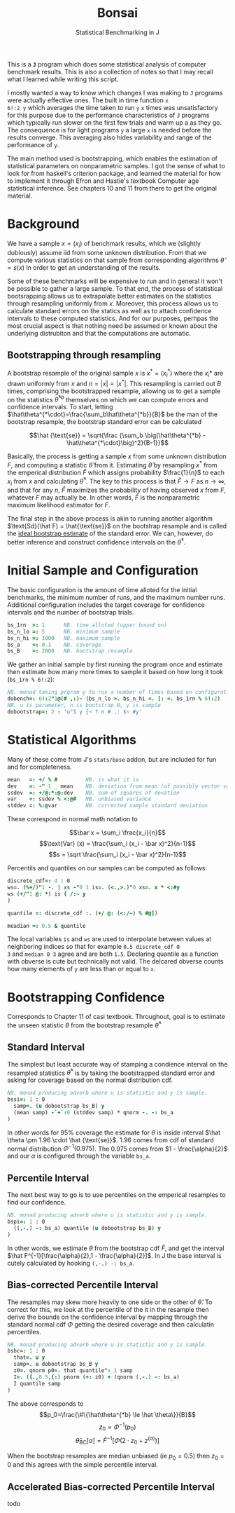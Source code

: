 #+title: Bonsai
#+subtitle: Statistical Benchmarking in J
#+OPTIONS: author:nil num:nil

This is a *~J~* program which does some statistical analysis of
computer benchmark results. This is also a collection of notes so that
I may recall what I learned while writing this script. 

I mostly wanted a way to know which changes I was making to ~J~
programs were actually effective ones. The built in time function ~x
6!:2 y~ which averages the time taken to run ~y~ ~x~ times was
unsatisfactory for this purpose due to the performance characteristics
of ~J~ programs which typically run slower on the first few trials and
warm up a as they go. The consequence is for light programs ~y~ a
large ~x~ is needed before the results converge. This averaging also
hides variability and range of the performance of ~y~.

The main method used is bootstrapping, which enables the estimation of
statistical parameters on nonparametric samples. I got the sense of
what to look for from haskell's criterion package, and learned the
material for how to implement it through Efron and Hastie's textbook
Computer age statistical inference. See chapters 10 and 11 from there
to get the original material.

* Background

We have a sample $x = (x_i)$ of benchmark results, which we (slightly
dubiously) assume iid from some unknown distribution. From that we
compute various statistics on that sample from corresponding
algorithms $\hat\theta = s(x)$ in order to get an understanding of the
results.

Some of these benchmarks will be expensive to run and in general it
won't be possible to gather a large sample. To that end, the process
of statistical bootsrapping allows us to extrapolate better estimates
on the statistics through resampling uniformly from $x$. Moreover,
this process allows us to calculate standard errors on the statics as
well as to attach confidence intervals to these computed
statistics. And for our purposes, perhpas the most crucial aspect is
that nothing need be assumed or known about the underlying distrubiton
and that the computations are automatic.

** Bootstrapping through resampling

A bootstrap resample of the original sample $x$ is $x^* = (x_i^*)$
where the $x_i*$ are drawn uniformly from $x$ and $n=|x|=|x^*|$. This
resampling is carried out $B$ times, comprising the bootstrapped
resample, allowing us to get a sample on the statistics
$\hat\theta^{*b}$ themselves on which we can compute errors and
confidence intervals. To start, letting
$\hat\theta^{*\cdot}=\frac{\sum_b\hat\theta^{*b}}{B}$ be the man of
the bootstrap resample, the bootstrap standard error can be calculated

$$\hat {\text{se}} = \sqrt{\frac {\sum_b \big(\hat\theta^{*b} -
\hat\theta^{*\cdot}\big)^2}{B-1}}$$

Basically, the process is getting a sample $x$ from some unknown
distribution $F$, and computing a statistic $\hat\theta$ from
it. Estimating $\hat\theta$ by resampling $x^*$ from the emperical
distribution $\hat F$ which assigns probability $\frac{1}{n}$ to each
$x_i$ from $x$ and calculating $\hat\theta^*$. The key to this process
is that $\hat F \rightarrow F$ as $n \rightarrow \infty$, and that for
any $n$, $\hat F$ maximizes the probability of having observed $x$
from $F$, whatever $F$ may actually be. In other words, $\hat F$ is
the nonparametric maximum likelihood estimator for $F$. 

The final step in the above process is akin to running another
algorithm $\text{Sd}(\hat F) = \hat{\text{se}}$ on the bootstrap
resample and is called the _ideal bootstrap estimate_ of the standard
error. We can, however, do better inference and construct confidence
intervals on the $\hat\theta^*$.

* Initial Sample and Configuration

The basic configuration is the amount of time alloted for the initial
benchmarks, the minimum number of runs, and the maximum number
runs. Additional configuration includes the target coverage for
confidence intervals and the number of bootstrap trials.

#+name: configuration
#+begin_src j :exports code
bs_1rn  =: 1      NB. time alloted (upper bound on)
bs_n_lo =: 5      NB. minimum sample
bs_n_hi =: 1000   NB. maximum sample
bs_a    =: 0.1    NB. coverage
bs_B    =: 2000   NB. bootstrap resample
#+end_src

We gather an initial sample by first running the program once and
estimate then estimate how many more times to sample it based on how
long it took (~bs_1rn % 6!:2~):

#+name: sampling
#+begin_src j :session :exports code
NB. monad taking prgram y to run a number of times based on configuration
dobench=: 6!:2"1@(# ,:)~ (bs_n_lo >. bs_n_hi <. [: <. bs_1rn % 6!:2)
NB. u is parameter, n is bootstrap B, y is sample
dobootstrap=: 2 : 'u"1 y {~ ? n # ,: $~ #y'
#+end_src

#+RESULTS: dobench

* Statistical Algorithms

Many of these come from J's ~stats/base~ addon, but are included for
fun and for completeness.

#+name: basic-statistics-algorithms
#+begin_src j :session :exports code
mean   =: +/ % #         NB. is what it is
dev    =: -"_1 _ mean    NB. deviation from mean (of possibly vector valued sample)
ssdev  =: +/@:*:@:dev    NB. sum of squares of devation
var    =: ssdev % <:@#   NB. unbiased variance
stddev =: %:@var         NB. corrected sample standard deviation
#+end_src

#+RESULTS: basic-statistics-algorithms

These correspond in normal math notation to

$$\bar x = \sum_i \frac{x_i}{n}$$
$$\text{Var} (x) = \frac{\sum_i (x_i - \bar x)^2}{n-1}$$
$$s = \sqrt \frac{\sum_i (x_i - \bar x)^2}{n-1}$$

Percentils and quantiles on our samples can be computed as follows:

#+name: quantile
#+begin_src j :session :exports code
discrete_cdf=: 4 : 0
ws=. (%+/)"1 -. | xs -"0 1 is=. (<.,>.)"0 xs=. x * <:#y
ws (+/"1 @: *) is { /:~ y
)

quantile =: discrete_cdf :. (+/ @: (<:/~) % #@])

meadian =: 0.5 & quantile
#+end_src

#+RESULTS: quantile

The local variables ~is~ and ~ws~ are used to interpolate between
values at neighboring indices so that for example ~0.5 discrete_cdf 0
3~ and ~median 0 3~ agree and are both ~1.5~. Declaring quantile as a
function with obverse is cute but technically not valid. The delcared
obverse counts how many elements of ~y~ are less than or equal to ~x~.

* Bootstrapping Confidence

Corresponds to Chapter 11 of casi textbook. Throughout, goal is to
estimate the unseen statistic $\theta$ from the bootstrap resample
$\hat\theta^*$

** Standard Interval

The simplest but least accurate way of stamping a condience interval
on the resampled statistics $\hat\theta^*$ is by taking the
bootstrapped standard error and asking for coverage based on the
normal distribution cdf.

#+name: standard-interval
#+begin_src j :session :exports both
NB. monad producing adverb where u is statistic and y is sample.
bssi=: 1 : 0
  samp=. (u dobootstrap bs_B) y
  (mean samp) -`+`:0 (stddev samp) * qnorm -. -: bs_a
)
#+end_src

#+RESULTS: standard-interval

In other words for 95% coverage the estimate for $\theta$ is inside
interval $\hat \theta \pm 1.96 \cdot \hat {\text{se}}$. 1.96 comes
from cdf of standard normal distribution $\Phi^{-1}(0.975)$. The 0.975
comes from $1 - \frac{\alpha}{2}$ and our $\alpha$ is configured
through the variable ~bs_a~.

** Percentile Interval

The next best way to go is to use percentiles on the emperical
resamples to find our confidence.

#+name: percentile
#+begin_src j :session :exports both
NB. monad producing adverb where u is statistic and y is sample.
bspi=: 1 : 0
  ((,-.) -: bs_a) quantile (u dobootstrap bs_B) y
)
#+end_src

In other words, we estimate $\theta$ from the bootstrap cdf $\hat F$,
and get the interval $\hat F^{-1}[\frac{\alpha}{2},1 -
\frac{\alpha}{2}]$. In J the base interval is cutely calculated by
hooking ~(,-.) -: bs_a~.

** Bias-corrected Percentile Interval

The resamples may skew more heavily to one side or the other of $\hat
\theta$. To correct for this, we look at the percentile of the it in
the resample then derive the bounds on the confidence interval by
mapping through the standard normal cdf $\Phi$ getting the desired
coverage and then calculatin percentiles.

#+name: bias-percentile
#+begin_src j :session :exports both
NB. monad producing adverb where u is statistic and y is sample.
bsbc=: 1 : 0
  that=. u y
  samp=. u dobootstrap bs_B y
  z0=. qnorm p0=. that quantile^:_1 samp
  I=. ({.,0.5,{:) pnorm (+: z0) + (qnorm (,-.) -: bs_a)
  I quantile samp
)
#+end_src

#+RESULTS: bias-percentile

The above corresponds to
$$p_0=\frac{\#\{\hat\theta^{*b} \le \hat \theta\}}{B}$$
$$z_0=\Phi^{-1} (p_0)$$ $$\hat\theta_{\text{BC}}[\alpha] = \hat F^{-1}
[\Phi (2\cdot z_0 + z^{(\alpha)})]$$

When the bootstrap resamples are median unbiased (ie $p_0 = 0.5$) then
$z_0=0$ and this agrees with the simple percentile interval.

** Accelerated Bias-corrected Percentile Interval

todo
